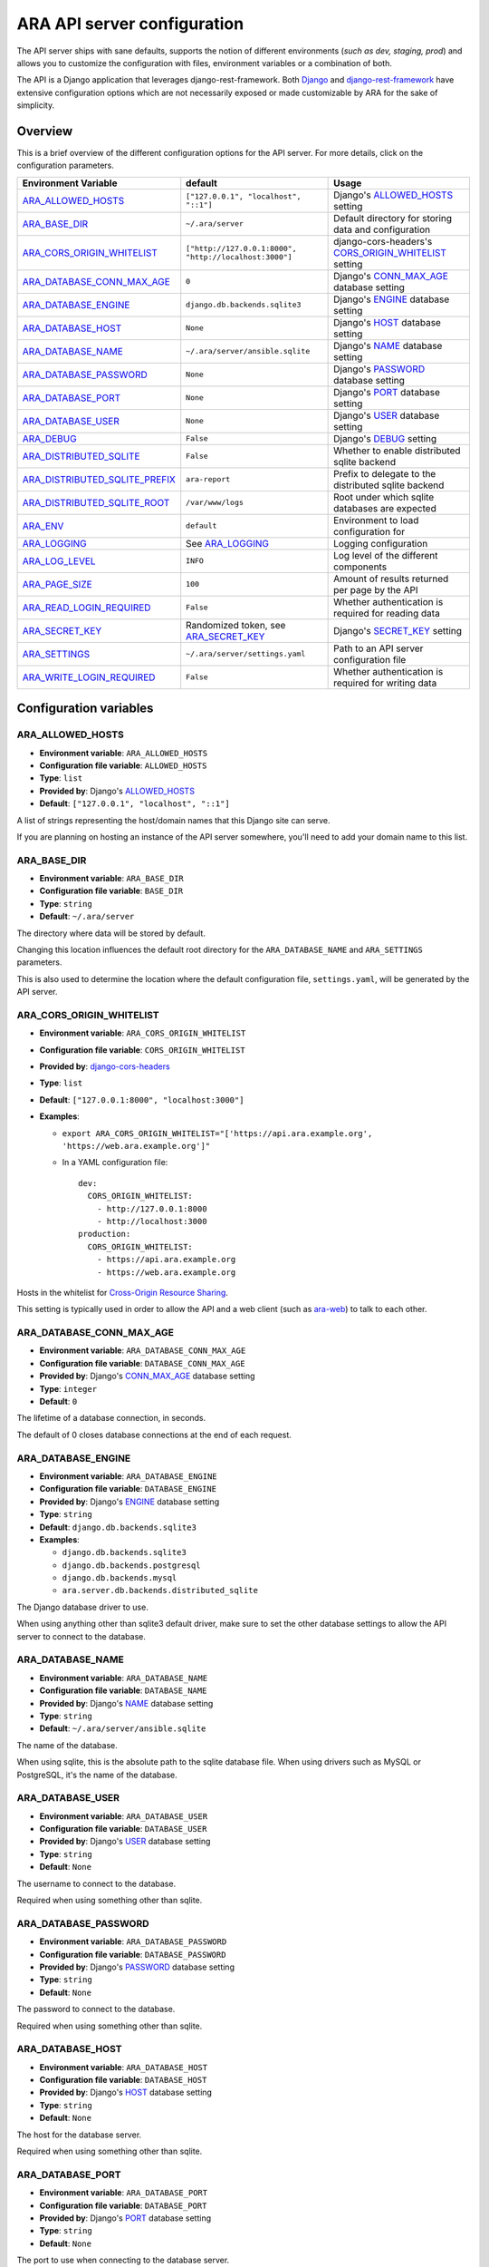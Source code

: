 .. _configuring:

ARA API server configuration
============================

The API server ships with sane defaults, supports the notion of different
environments (*such as dev, staging, prod*) and allows you to customize the
configuration with files, environment variables or a combination of both.

The API is a Django application that leverages django-rest-framework.
Both `Django <https://docs.djangoproject.com/en/2.1/ref/settings/>`_ and
`django-rest-framework <https://www.django-rest-framework.org/api-guide/settings/>`_
have extensive configuration options which are not necessarily exposed or made
customizable by ARA for the sake of simplicity.

Overview
--------

This is a brief overview of the different configuration options for the API server.
For more details, click on the configuration parameters.

+--------------------------------+--------------------------------------------------------+------------------------------------------------------+
| Environment Variable           | default                                                | Usage                                                |
+================================+========================================================+======================================================+
| ARA_ALLOWED_HOSTS_             | ``["127.0.0.1", "localhost", "::1"]``                  | Django's ALLOWED_HOSTS_ setting                      |
+--------------------------------+--------------------------------------------------------+------------------------------------------------------+
| ARA_BASE_DIR_                  | ``~/.ara/server``                                      | Default directory for storing data and configuration |
+--------------------------------+--------------------------------------------------------+------------------------------------------------------+
| ARA_CORS_ORIGIN_WHITELIST_     | ``["http://127.0.0.1:8000", "http://localhost:3000"]`` | django-cors-headers's CORS_ORIGIN_WHITELIST_ setting |
+--------------------------------+--------------------------------------------------------+------------------------------------------------------+
| ARA_DATABASE_CONN_MAX_AGE_     | ``0``                                                  | Django's CONN_MAX_AGE_ database setting              |
+--------------------------------+--------------------------------------------------------+------------------------------------------------------+
| ARA_DATABASE_ENGINE_           | ``django.db.backends.sqlite3``                         | Django's ENGINE_ database setting                    |
+--------------------------------+--------------------------------------------------------+------------------------------------------------------+
| ARA_DATABASE_HOST_             | ``None``                                               | Django's HOST_ database setting                      |
+--------------------------------+--------------------------------------------------------+------------------------------------------------------+
| ARA_DATABASE_NAME_             | ``~/.ara/server/ansible.sqlite``                       | Django's NAME_ database setting                      |
+--------------------------------+--------------------------------------------------------+------------------------------------------------------+
| ARA_DATABASE_PASSWORD_         | ``None``                                               | Django's PASSWORD_ database setting                  |
+--------------------------------+--------------------------------------------------------+------------------------------------------------------+
| ARA_DATABASE_PORT_             | ``None``                                               | Django's PORT_ database setting                      |
+--------------------------------+--------------------------------------------------------+------------------------------------------------------+
| ARA_DATABASE_USER_             | ``None``                                               | Django's USER_ database setting                      |
+--------------------------------+--------------------------------------------------------+------------------------------------------------------+
| ARA_DEBUG_                     | ``False``                                              | Django's DEBUG_ setting                              |
+--------------------------------+--------------------------------------------------------+------------------------------------------------------+
| ARA_DISTRIBUTED_SQLITE_        | ``False``                                              | Whether to enable distributed sqlite backend         |
+--------------------------------+--------------------------------------------------------+------------------------------------------------------+
| ARA_DISTRIBUTED_SQLITE_PREFIX_ | ``ara-report``                                         | Prefix to delegate to the distributed sqlite backend |
+--------------------------------+--------------------------------------------------------+------------------------------------------------------+
| ARA_DISTRIBUTED_SQLITE_ROOT_   | ``/var/www/logs``                                      | Root under which sqlite databases are expected       |
+--------------------------------+--------------------------------------------------------+------------------------------------------------------+
| ARA_ENV_                       | ``default``                                            | Environment to load configuration for                |
+--------------------------------+--------------------------------------------------------+------------------------------------------------------+
| ARA_LOGGING_                   | See ARA_LOGGING_                                       | Logging configuration                                |
+--------------------------------+--------------------------------------------------------+------------------------------------------------------+
| ARA_LOG_LEVEL_                 | ``INFO``                                               | Log level of the different components                |
+--------------------------------+--------------------------------------------------------+------------------------------------------------------+
| ARA_PAGE_SIZE_                 | ``100``                                                | Amount of results returned per page by the API       |
+--------------------------------+--------------------------------------------------------+------------------------------------------------------+
| ARA_READ_LOGIN_REQUIRED_       | ``False``                                              | Whether authentication is required for reading data  |
+--------------------------------+--------------------------------------------------------+------------------------------------------------------+
| ARA_SECRET_KEY_                | Randomized token, see ARA_SECRET_KEY_                  | Django's SECRET_KEY_ setting                         |
+--------------------------------+--------------------------------------------------------+------------------------------------------------------+
| ARA_SETTINGS_                  | ``~/.ara/server/settings.yaml``                        | Path to an API server configuration file             |
+--------------------------------+--------------------------------------------------------+------------------------------------------------------+
| ARA_WRITE_LOGIN_REQUIRED_      | ``False``                                              | Whether authentication is required for writing data  |
+--------------------------------+--------------------------------------------------------+------------------------------------------------------+

.. _CORS_ORIGIN_WHITELIST: https://github.com/ottoyiu/django-cors-headers
.. _ALLOWED_HOSTS: https://docs.djangoproject.com/en/2.1/ref/settings/#allowed-hosts
.. _DEBUG: https://docs.djangoproject.com/en/2.1/ref/settings/#std:setting-DEBUG
.. _SECRET_KEY: https://docs.djangoproject.com/en/2.1/ref/settings/#std:setting-SECRET_KEY
.. _ENGINE: https://docs.djangoproject.com/en/2.1/ref/settings/#engine
.. _NAME: https://docs.djangoproject.com/en/2.1/ref/settings/#name
.. _USER: https://docs.djangoproject.com/en/2.1/ref/settings/#user
.. _PASSWORD: https://docs.djangoproject.com/en/2.1/ref/settings/#password
.. _HOST: https://docs.djangoproject.com/en/2.1/ref/settings/#host
.. _PORT: https://docs.djangoproject.com/en/2.1/ref/settings/#port
.. _CONN_MAX_AGE: https://docs.djangoproject.com/en/2.2/ref/settings/#conn-max-age

Configuration variables
-----------------------

ARA_ALLOWED_HOSTS
~~~~~~~~~~~~~~~~~

- **Environment variable**: ``ARA_ALLOWED_HOSTS``
- **Configuration file variable**: ``ALLOWED_HOSTS``
- **Type**: ``list``
- **Provided by**: Django's ALLOWED_HOSTS_
- **Default**: ``["127.0.0.1", "localhost", "::1"]``

A list of strings representing the host/domain names that this Django site can
serve.

If you are planning on hosting an instance of the API server somewhere, you'll
need to add your domain name to this list.

ARA_BASE_DIR
~~~~~~~~~~~~

- **Environment variable**: ``ARA_BASE_DIR``
- **Configuration file variable**: ``BASE_DIR``
- **Type**: ``string``
- **Default**: ``~/.ara/server``

The directory where data will be stored by default.

Changing this location influences the default root directory for the
``ARA_DATABASE_NAME`` and ``ARA_SETTINGS`` parameters.

This is also used to determine the location where the default configuration
file, ``settings.yaml``, will be generated by the API server.

ARA_CORS_ORIGIN_WHITELIST
~~~~~~~~~~~~~~~~~~~~~~~~~

- **Environment variable**: ``ARA_CORS_ORIGIN_WHITELIST``
- **Configuration file variable**: ``CORS_ORIGIN_WHITELIST``
- **Provided by**: `django-cors-headers <https://github.com/ottoyiu/django-cors-headers>`_
- **Type**: ``list``
- **Default**: ``["127.0.0.1:8000", "localhost:3000"]``
- **Examples**:

  - ``export ARA_CORS_ORIGIN_WHITELIST="['https://api.ara.example.org', 'https://web.ara.example.org']"``
  - In a YAML configuration file::

      dev:
        CORS_ORIGIN_WHITELIST:
          - http://127.0.0.1:8000
          - http://localhost:3000
      production:
        CORS_ORIGIN_WHITELIST:
          - https://api.ara.example.org
          - https://web.ara.example.org

Hosts in the whitelist for `Cross-Origin Resource Sharing <https://en.wikipedia.org/wiki/Cross-origin_resource_sharing>`_.

This setting is typically used in order to allow the API and a web client
(such as `ara-web <https://github.com/ansible-community/ara-web>`_) to talk to each other.

ARA_DATABASE_CONN_MAX_AGE
~~~~~~~~~~~~~~~~~~~~~~~~~

- **Environment variable**: ``ARA_DATABASE_CONN_MAX_AGE``
- **Configuration file variable**: ``DATABASE_CONN_MAX_AGE``
- **Provided by**: Django's CONN_MAX_AGE_ database setting
- **Type**: ``integer``
- **Default**: ``0``

The lifetime of a database connection, in seconds.

The default of 0 closes database connections at the end of each request.

ARA_DATABASE_ENGINE
~~~~~~~~~~~~~~~~~~~

- **Environment variable**: ``ARA_DATABASE_ENGINE``
- **Configuration file variable**: ``DATABASE_ENGINE``
- **Provided by**: Django's ENGINE_ database setting
- **Type**: ``string``
- **Default**: ``django.db.backends.sqlite3``
- **Examples**:

  - ``django.db.backends.sqlite3``
  - ``django.db.backends.postgresql``
  - ``django.db.backends.mysql``
  - ``ara.server.db.backends.distributed_sqlite``

The Django database driver to use.

When using anything other than sqlite3 default driver, make sure to set the
other database settings to allow the API server to connect to the database.

ARA_DATABASE_NAME
~~~~~~~~~~~~~~~~~

- **Environment variable**: ``ARA_DATABASE_NAME``
- **Configuration file variable**: ``DATABASE_NAME``
- **Provided by**: Django's NAME_ database setting
- **Type**: ``string``
- **Default**: ``~/.ara/server/ansible.sqlite``

The name of the database.

When using sqlite, this is the absolute path to the sqlite database file.
When using drivers such as MySQL or PostgreSQL, it's the name of the database.

ARA_DATABASE_USER
~~~~~~~~~~~~~~~~~

- **Environment variable**: ``ARA_DATABASE_USER``
- **Configuration file variable**: ``DATABASE_USER``
- **Provided by**: Django's USER_ database setting
- **Type**: ``string``
- **Default**: ``None``

The username to connect to the database.

Required when using something other than sqlite.

ARA_DATABASE_PASSWORD
~~~~~~~~~~~~~~~~~~~~~

- **Environment variable**: ``ARA_DATABASE_PASSWORD``
- **Configuration file variable**: ``DATABASE_PASSWORD``
- **Provided by**: Django's PASSWORD_ database setting
- **Type**: ``string``
- **Default**: ``None``

The password to connect to the database.

Required when using something other than sqlite.

ARA_DATABASE_HOST
~~~~~~~~~~~~~~~~~

- **Environment variable**: ``ARA_DATABASE_HOST``
- **Configuration file variable**: ``DATABASE_HOST``
- **Provided by**: Django's HOST_ database setting
- **Type**: ``string``
- **Default**: ``None``

The host for the database server.

Required when using something other than sqlite.

ARA_DATABASE_PORT
~~~~~~~~~~~~~~~~~

- **Environment variable**: ``ARA_DATABASE_PORT``
- **Configuration file variable**: ``DATABASE_PORT``
- **Provided by**: Django's PORT_ database setting
- **Type**: ``string``
- **Default**: ``None``

The port to use when connecting to the database server.

It is not required to set the port if you're using default ports for MySQL or
PostgreSQL.

ARA_DEBUG
~~~~~~~~~

- **Environment variable**: ``ARA_DEBUG``
- **Configuration file variable**: ``DEBUG``
- **Provided by**: Django's DEBUG_
- **Type**: ``string``
- **Default**: ``false``

Whether or not Django's debug mode should be enabled.

The Django project recommends turning this off for production use.

ARA_DISTRIBUTED_SQLITE
~~~~~~~~~~~~~~~~~~~~~~

- **Environment variable**: ``ARA_DISTRIBUTED_SQLITE``
- **Configuration file variable**: ``DISTRIBUTED_SQLITE``
- **Provided by**: ``ara.server.db.backends.distributed_sqlite`` and ``ara.server.wsgi.distributed_sqlite``
- **Type**: ``bool``
- **Default**: ``False``

Whether or not to enable the distributed sqlite database backend and WSGI application.

This feature is useful for loading different ARA sqlite databases dynamically
based on request URLs.

For more information, see: :ref:`distributed sqlite backend <distributed-sqlite-backend>`.

ARA_DISTRIBUTED_SQLITE_PREFIX
~~~~~~~~~~~~~~~~~~~~~~~~~~~~~

- **Environment variable**: ``ARA_DISTRIBUTED_SQLITE_PREFIX``
- **Configuration file variable**: ``DISTRIBUTED_SQLITE_PREFIX``
- **Provided by**: ``ara.server.db.backends.distributed_sqlite`` and ``ara.server.wsgi.distributed_sqlite``
- **Type**: ``string``
- **Default**: ``ara-report``

Under which URL should requests be delegated to the distributed sqlite wsgi application.
``ara-report`` would delegate everything under ``.*/ara-report/.*``

The path leading to this prefix must contain the ``ansible.sqlite`` database file, for example:
``/var/www/logs/some/path/ara-report/ansible.sqlite``.

For more information, see: :ref:`distributed sqlite backend <distributed-sqlite-backend>`.

ARA_DISTRIBUTED_SQLITE_ROOT
~~~~~~~~~~~~~~~~~~~~~~~~~~~

- **Environment variable**: ``ARA_DISTRIBUTED_SQLITE_ROOT``
- **Configuration file variable**: ``DISTRIBUTED_SQLITE_ROOT``
- **Provided by**: ``ara.server.db.backends.distributed_sqlite`` and ``ara.server.wsgi.distributed_sqlite``
- **Type**: ``string``
- **Default**: ``/var/www/logs``

Root directory under which databases will be found relative to the requested URLs.

This will restrict where the WSGI application will go to seek out databases.

For example, the URL ``example.org/some/path/ara-report`` would translate to
``/var/www/logs/some/path/ara-report``.

For more information, see: :ref:`distributed sqlite backend <distributed-sqlite-backend>`.

ARA_ENV
~~~~~~~

- **Environment variable**: ``ARA_ENV``
- **Configuration file variable**: None, this variable defines which section of a configuration file is loaded.
- **Type**: ``string``
- **Default**: ``development``
- **Provided by**: dynaconf_

If you are using the API server in different environments and would like keep
your configuration in a single file, you can use this variable to select a
specific environment's settings.

For example::

    # Default settings are used only when not provided in the environments
    default:
        READ_LOGIN_REQUIRED: false
        WRITE_LOGIN_REQUIRED: false
        LOG_LEVEL: INFO
        DEBUG: false
    # Increase verbosity and debugging for the default development environment
    development:
        LOG_LEVEL: DEBUG
        DEBUG: true
        SECRET_KEY: dev
    # Enable write authentication when using the production environment
    production:
        WRITE_LOGIN_REQUIRED: true
        SECRET_KEY: prod

With the example above, loading the development environment would yield the
following settings:

- READ_LOGIN_REQUIRED: ``false``
- WRITE_LOGIN_REQUIRED: ``false``
- LOG_LEVEL: ``DEBUG``
- DEBUG: ``true``
- SECRET_KEY: ``dev``

Another approach to environment-specific configuration is to use
``ARA_SETTINGS`` and keep your settings in different files such as ``dev.yaml``
or ``prod.yaml`` instead.

.. tip::
   If it does not exist, the API server will generate a default configuration
   file at ``~/.ara/server/settings.yaml``.
   This generated file sets up all the configuration keys in the **default**
   environment.
   This lets users override only the parameters they are interested in for
   specific environments.

ARA_LOGGING
~~~~~~~~~~~

- **Environment variable**: *Not recommended, use configuration file*
- **Configuration file variable**: ``LOGGING``
- **Type**: ``dictionary``
- **Default**::

    LOGGING:
        disable_existing_loggers: false
        formatters:
        normal:
            format: '%(asctime)s %(levelname)s %(name)s: %(message)s'
        handlers:
        console:
            class: logging.StreamHandler
            formatter: normal
            level: INFO
            stream: ext://sys.stdout
        loggers:
        ara:
            handlers:
            - console
            level: INFO
            propagate: 0
        root:
        handlers:
        - console
        level: INFO
        version: 1

The python logging configuration for the API server.

ARA_LOG_LEVEL
~~~~~~~~~~~~~

- **Environment variable**: ``ARA_LOG_LEVEL``
- **Configuration file variable**: ``LOG_LEVEL``
- **Type**: ``string``
- **Default**: ``INFO``

Log level of the different components from the API server.

``ARA_LOG_LEVEL`` changes the log level of the default logging configuration
provided by ARA_LOGGING_.

ARA_SETTINGS
~~~~~~~~~~~~

- **Environment variable**: ``ARA_SETTINGS``
- **Configuration file variable**: None, this variable defines the configuration file itself.
- **Type**: ``string``
- **Default**: ``None``
- **Provided by**: dynaconf_

Location of an API server configuration file to load settings from.
The API server will generate a default configuration file at
``~/.ara/server/settings.yaml`` that you can use to get started.

Note that while the configuration file is in YAML by default, it is possible
to have configuration files written in ``ini``, ``json`` and ``toml`` as well.

Settings and configuration parsing by the API server is provided by the dynaconf_
python library.

.. _dynaconf: https://github.com/rochacbruno/dynaconf

ARA_PAGE_SIZE
~~~~~~~~~~~~~

- **Environment variable**: ``ARA_PAGE_SIZE``
- **Configuration file variable**: ``PAGE_SIZE``
- **Type**: ``integer``
- **Default**: ``50``
- **Provided by**: django-rest-framework `pagination <https://www.django-rest-framework.org/api-guide/pagination/>`_

When querying the API server, the amount of items per page returned.

ARA_READ_LOGIN_REQUIRED
~~~~~~~~~~~~~~~~~~~~~~~

- **Environment variable**: ``ARA_READ_LOGIN_REQUIRED``
- **Configuration file variable**: ``READ_LOGIN_REQUIRED``
- **Type**: ``bool``
- **Default**: ``False``
- **Provided by**: `django-rest-framework permissions <https://www.django-rest-framework.org/api-guide/permissions>`_

Determines if authentication is required before being authorized to query all
API endpoints exposed by the server.

There is no concept of granularity: users either have access to query
everything or they don't.

Enabling this feature first requires setting up :ref:`users <api-security:user management>`.

ARA_SECRET_KEY
~~~~~~~~~~~~~~

- **Environment variable**: ``ARA_SECRET_KEY``
- **Configuration file variable**: ``SECRET_KEY``
- **Provided by**: Django's SECRET_KEY_
- **Type**: ``string``
- **Default**: Randomized with ``django.utils.crypto.get_random_string()``

A secret key for a particular Django installation. This is used to provide
cryptographic signing, and should be set to a unique, unpredictable value.

If it is not set, a random token will be generated and persisted in the
default configuration file.

ARA_WRITE_LOGIN_REQUIRED
~~~~~~~~~~~~~~~~~~~~~~~~

- **Environment variable**: ``ARA_WRITE_LOGIN_REQUIRED``
- **Configuration file variable**: ``WRITE_LOGIN_REQUIRED``
- **Type**: ``bool``
- **Default**: ``False``
- **Provided by**: `django-rest-framework permissions <https://www.django-rest-framework.org/api-guide/permissions>`_

Determines if authentication is required before being authorized to post data to
all API endpoints exposed by the server.

There is no concept of granularity: users either have access to query
everything or they don't.

Enabling this feature first requires setting up :ref:`users <api-security:user management>`.
